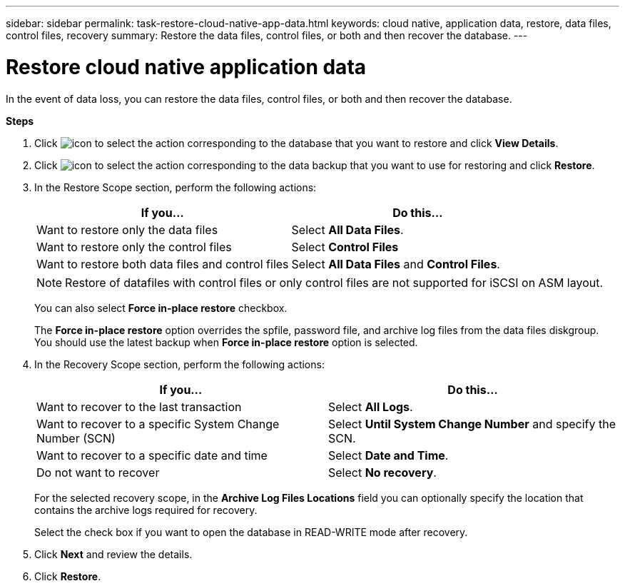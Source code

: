 ---
sidebar: sidebar
permalink: task-restore-cloud-native-app-data.html
keywords: cloud native, application data, restore, data files, control files, recovery
summary:  Restore the data files, control files, or both and then recover the database.
---

= Restore cloud native application data
:hardbreaks:
:nofooter:
:icons: font
:linkattrs:
:imagesdir: ./media/

[.lead]

In the event of data loss, you can restore the data files, control files, or both and then recover the database.

*Steps*

. Click image:icon-action.png[icon to select the action] corresponding to the database that you want to restore and click *View Details*.
. Click image:icon-action.png[icon to select the action] corresponding to the data backup that you want to use for restoring and click *Restore*.
. In the Restore Scope section, perform the following actions:
+
|===
| If you... | Do this...

a|
Want to restore only the data files
a|
Select *All Data Files*.
a|
Want to restore only the control files
a|
Select *Control Files*
a|
Want to restore both data files and control files
a|
Select *All Data Files* and *Control Files*.
|===
+
NOTE: Restore of datafiles with control files or only control files are not supported for iSCSI on ASM layout.

+
You can also select *Force in-place restore* checkbox.
+
The *Force in-place restore* option overrides the spfile, password file, and archive log files from the data files diskgroup. You should use the latest backup when *Force in-place restore* option is selected.

. In the Recovery Scope section, perform the following actions:
+
|===
| If you... | Do this...

a|
Want to recover to the last transaction
a|
Select *All Logs*.
a|
Want to recover to a specific System Change Number (SCN)
a|
Select *Until System Change Number* and specify the SCN.
a|
Want to recover to a specific date and time
a|
Select *Date and Time*.
a|
Do not want to recover
a|
Select *No recovery*.
|===
+
For the selected recovery scope, in the *Archive Log Files Locations* field you can optionally specify the location that contains the archive logs required for recovery.
+
Select the check box if you want to open the database in READ-WRITE mode after recovery.

. Click *Next* and review the details.
. Click *Restore*.
